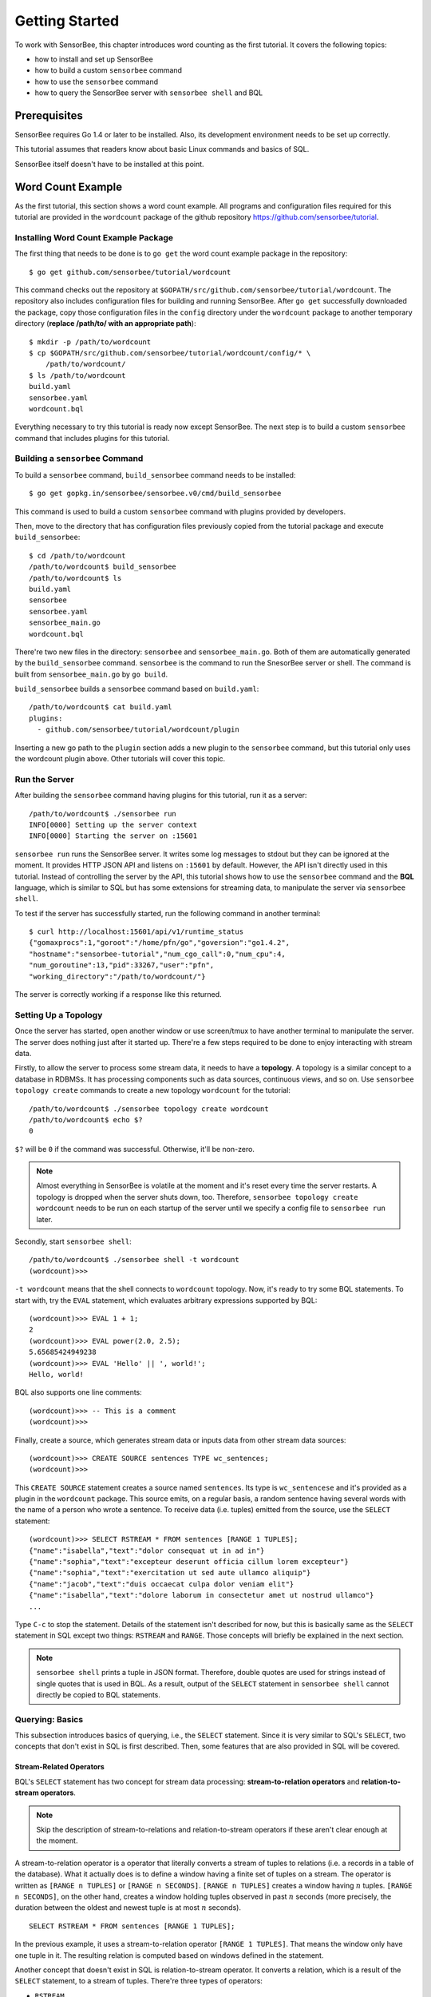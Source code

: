 .. _tutorial_getting_started:

***************
Getting Started
***************

.. todo::

    Add typical errors on each step and how to handle them

To work with SensorBee, this chapter introduces word counting as the first
tutorial. It covers the following topics:

* how to install and set up SensorBee
* how to build a custom ``sensorbee`` command
* how to use the ``sensorbee`` command
* how to query the SensorBee server with ``sensorbee shell`` and BQL

Prerequisites
=============

SensorBee requires Go 1.4 or later to be installed. Also, its development
environment needs to be set up correctly.

This tutorial assumes that readers know about basic Linux commands and basics
of SQL.

SensorBee itself doesn't have to be installed at this point.

.. todo::

    Explain more about Go in detail because not all users of SensorBee are
    familiar with Go although developers needs to know it.


Word Count Example
==================

As the first tutorial, this section shows a word count example. All programs
and configuration files required for this tutorial are provided in the
``wordcount`` package of the github repository
`<https://github.com/sensorbee/tutorial>`_.

Installing Word Count Example Package
-------------------------------------

The first thing that needs to be done is to ``go get`` the word count example
package in the repository::

    $ go get github.com/sensorbee/tutorial/wordcount

This command checks out the repository at
``$GOPATH/src/github.com/sensorbee/tutorial/wordcount``. The repository also
includes configuration files for building and running SensorBee. After
``go get`` successfully downloaded the package, copy those configuration files
in the ``config`` directory under the ``wordcount`` package to another temporary
directory (**replace /path/to/ with an appropriate path**)::

    $ mkdir -p /path/to/wordcount
    $ cp $GOPATH/src/github.com/sensorbee/tutorial/wordcount/config/* \
        /path/to/wordcount/
    $ ls /path/to/wordcount
    build.yaml
    sensorbee.yaml
    wordcount.bql

Everything necessary to try this tutorial is ready now except SensorBee. The
next step is to build a custom ``sensorbee`` command that includes plugins
for this tutorial.

Building a ``sensorbee`` Command
--------------------------------

To build a ``sensorbee`` command, ``build_sensorbee`` command needs to be
installed::

    $ go get gopkg.in/sensorbee/sensorbee.v0/cmd/build_sensorbee

This command is used to build a custom ``sensorbee`` command with plugins
provided by developers.

Then, move to the directory that has configuration files previously copied from
the tutorial package and execute ``build_sensorbee``::

    $ cd /path/to/wordcount
    /path/to/wordcount$ build_sensorbee
    /path/to/wordcount$ ls
    build.yaml
    sensorbee
    sensorbee.yaml
    sensorbee_main.go
    wordcount.bql

There're two new files in the directory: ``sensorbee`` and
``sensorbee_main.go``. Both of them are automatically generated by the
``build_sensorbee`` command. ``sensorbee`` is the command to run the SnesorBee
server or shell. The command is built from ``sensorbee_main.go`` by ``go build``.

``build_sensorbee`` builds a ``sensorbee`` command based on ``build.yaml``::

    /path/to/wordcount$ cat build.yaml
    plugins:
      - github.com/sensorbee/tutorial/wordcount/plugin

Inserting a new go path to the ``plugin`` section adds a new plugin to the
``sensorbee`` command, but this tutorial only uses the wordcount plugin above.
Other tutorials will cover this topic.

Run the Server
--------------

After building the ``sensorbee`` command having plugins for this tutorial,
run it as a server::

    /path/to/wordcount$ ./sensorbee run
    INFO[0000] Setting up the server context
    INFO[0000] Starting the server on :15601

``sensorbee run`` runs the SensorBee server. It writes some log messages to
stdout but they can be ignored at the moment. It provides HTTP JSON API and
listens on ``:15601`` by default. However, the API isn't directly used in this
tutorial. Instead of controlling the server by the API, this tutorial shows
how to use the ``sensorbee`` command and the **BQL** language, which is similar
to SQL but has some extensions for streaming data, to manipulate the server via
``sensorbee shell``.

To test if the server has successfully started, run the following command in
another terminal::

    $ curl http://localhost:15601/api/v1/runtime_status
    {"gomaxprocs":1,"goroot":"/home/pfn/go","goversion":"go1.4.2",
    "hostname":"sensorbee-tutorial","num_cgo_call":0,"num_cpu":4,
    "num_goroutine":13,"pid":33267,"user":"pfn",
    "working_directory":"/path/to/wordcount/"}

The server is correctly working if a response like this returned.

.. todo::

    Provide a /api/v1/status or something like /api/v1/ping to make the document
    simpler.

Setting Up a Topology
---------------------

Once the server has started, open another window or use screen/tmux to have
another terminal to manipulate the server. The server does nothing just after
it started up. There're a few steps required to be done to enjoy interacting
with stream data.

Firstly, to allow the server to process some stream data, it needs to have
a **topology**. A topology is a similar concept to a database in RDBMSs. It has
processing components such as data sources, continuous views, and so on.
Use ``sensorbee topology create`` commands to create a new topology
``wordcount`` for the tutorial::

    /path/to/wordcount$ ./sensorbee topology create wordcount
    /path/to/wordcount$ echo $?
    0

``$?`` will be ``0`` if the command was successful. Otherwise, it'll be
non-zero.

.. note::

    Almost everything in SensorBee is volatile at the moment and it's reset
    every time the server restarts. A topology is dropped when the server shuts
    down, too. Therefore, ``sensorbee topology create wordcount`` needs to be
    run on each startup of the server until we specify a config file to
    ``sensorbee run`` later.

Secondly, start ``sensorbee shell``::

    /path/to/wordcount$ ./sensorbee shell -t wordcount
    (wordcount)>>>

``-t wordcount`` means that the shell connects to ``wordcount`` topology. Now,
it's ready to try some BQL statements. To start with, try the ``EVAL``
statement, which evaluates arbitrary expressions supported by BQL::

    (wordcount)>>> EVAL 1 + 1;
    2
    (wordcount)>>> EVAL power(2.0, 2.5);
    5.65685424949238
    (wordcount)>>> EVAL 'Hello' || ', world!';
    Hello, world!

BQL also supports one line comments::

    (wordcount)>>> -- This is a comment
    (wordcount)>>>

Finally, create a source, which generates stream data or inputs data from other
stream data sources::

    (wordcount)>>> CREATE SOURCE sentences TYPE wc_sentences;
    (wordcount)>>>

This ``CREATE SOURCE`` statement creates a source named ``sentences``. Its type
is ``wc_sentencese`` and it's provided as a plugin in the ``wordcount`` package.
This source emits, on a regular basis, a random sentence having several words
with the name of a person who wrote a sentence. To receive data (i.e. tuples)
emitted from the source, use the ``SELECT`` statement::

    (wordcount)>>> SELECT RSTREAM * FROM sentences [RANGE 1 TUPLES];
    {"name":"isabella","text":"dolor consequat ut in ad in"}
    {"name":"sophia","text":"excepteur deserunt officia cillum lorem excepteur"}
    {"name":"sophia","text":"exercitation ut sed aute ullamco aliquip"}
    {"name":"jacob","text":"duis occaecat culpa dolor veniam elit"}
    {"name":"isabella","text":"dolore laborum in consectetur amet ut nostrud ullamco"}
    ...

Type ``C-c`` to stop the statement. Details of the statement isn't described for
now, but this is basically same as the ``SELECT`` statement in SQL except two
things: ``RSTREAM`` and ``RANGE``. Those concepts will briefly be explained in
the next section.

.. note::

    ``sensorbee shell`` prints a tuple in JSON format. Therefore, double quotes
    are used for strings instead of single quotes that is used in BQL. As a
    result, output of the ``SELECT`` statement in ``sensorbee shell`` cannot
    directly be copied to BQL statements.

Querying: Basics
----------------

This subsection introduces basics of querying, i.e., the ``SELECT`` statement.
Since it is very similar to SQL's ``SELECT``, two concepts that don't exist in
SQL is first described. Then, some features that are also provided in SQL will
be covered.

Stream-Related Operators
^^^^^^^^^^^^^^^^^^^^^^^^

BQL's ``SELECT`` statement has two concept for stream data processing:
**stream-to-relation operators** and **relation-to-stream operators**.

.. note::

    Skip the description of stream-to-relations and relation-to-stream operators
    if these aren't clear enough at the moment.

A stream-to-relation operator is a operator that literally converts a stream of
tuples to relations (i.e. a records in a table of the database). What it
actually does is to define a window having a finite set of tuples on a stream.
The operator is written as ``[RANGE n TUPLES]`` or ``[RANGE n SECONDS]``.
``[RANGE n TUPLES]`` creates a window having :math:`n` tuples.
``[RANGE n SECONDS]``, on the other hand, creates a window holding tuples
observed in past :math:`n` seconds (more precisely, the duration between the
oldest and newest tuple is at most :math:`n` seconds).

::

    SELECT RSTREAM * FROM sentences [RANGE 1 TUPLES];

In the previous example, it uses a stream-to-relation operator
``[RANGE 1 TUPLES]``. That means the window only have one tuple in it. The
resulting relation is computed based on windows defined in the statement.

Another concept that doesn't exist in SQL is relation-to-stream operator. It
converts a relation, which is a result of the ``SELECT`` statement, to a stream
of tuples. There're three types of operators:

* ``RSTREAM``
* ``ISTREAM``
* ``DSTREAM``

``RSTREAM`` emits all tuples in the relation resulting every time a new tuple
arrives and the result is updated. ``ISTREAM`` only emits tuples that are in the
current window and weren't in the previous window, that is, it emits tuples
having newly been inserted into the current relation. ``DSTREAM`` only emits
tuples in the previous relation, that is, it emits tuples deleted in the current
relation.

In the previous example, ``RSTREAM`` is used as a relation-to-stream operator.
Since the resulting relation is same as the input relation (i.e. window), it
only has one tuple in it.

.. note::

    The difference between using ``RSTREAM`` and ``ISTREAM`` should be described
    a little here. Considering the following resulting relation::

        t1: {'a': 1}
        t2: {'a': 2}
        t3: {'a': 2}
        t4: {'a': 3}

    ``RSTREAM`` emits four tuples as a result. On the other hand, ``ISTREAM``
    emits only three tuples::

        t1: {'a': 1}
        t2: {'a': 2}
        t4: {'a': 3}

    The reason why it happens is that the resulting relation wasn't updated at
    :math:`t_3` since both relations at :math:`t_2` and :math:`t_3` have
    the same tuple ``{'a': 2}`` as a result.

    In other words, when using ``ISTREAM`` with ``[RANGE 1 TUPLES]``, a
    resulting tuple is emitted only when it's different from the previous
    resulting tuple. On the other hand, ``RSTREAM`` emits the resulting tuple
    every time regardless of its value.

    Therefore, when the stream-to-relation operator is ``[RANGE 1 TUPLES]``,
    basically prefer ``RSTREAM`` to ``ISTREAM`` unless there's a strong reason
    to use ``ISTREAM``. It leads to less confusing results.

To learn more about these operators, see :ref:`bql_queries` after finishing this
tutorial.

Selection
^^^^^^^^^

The ``SELECT`` statement can partially pick up some fields of input tuples::

    (wordcount)>>> SELECT RSTREAM name FROM sentences [RANGE 1 TUPLES];
    {"name":"isabella"}
    {"name":"isabella"}
    {"name":"jacob"}
    {"name":"isabella"}
    {"name":"jacob"}
    ...

In this example, only the ``name`` field is picked up from input tuples that
have 'name' and 'text' fields.

BQL is schema-less at the moment and the specification of output tuples needs
to be documented by authors of sources. The ``SELECT`` statement is only able
to report an error at runtime instead of reporting it before it actually starts
running. This is also a drawback of being schema-less.

Filtering
^^^^^^^^^

The ``SELECT`` statement supports filtering with the ``WHERE`` clause as SQL
does::

    (wordcount)>>> SELECT RSTREAM * FROM sentences [RANGE 1 TUPLES] WHERE name = 'sophia';
    {"name":"sophia","text":"anim eu occaecat do est enim do ea mollit"}
    {"name":"sophia","text":"cupidatat et mollit consectetur minim et ut deserunt"}
    {"name":"sophia","text":"elit est laborum proident deserunt eu sed consectetur"}
    {"name":"sophia","text":"mollit ullamco ut sunt sit in"}
    {"name":"sophia","text":"enim proident cillum tempor esse occaecat exercitation"}
    ...

This filters out sentences from the user ``sophia``. Any expression which
results in a ``bool`` value can be written in the ``WHERE`` clause.

Grouping and Aggregates
^^^^^^^^^^^^^^^^^^^^^^^

The ``GROUP BY`` clause is also available in BQL::

    (wordcount)>>> SELECT ISTREAM name, count(*) FROM sentences [RANGE 60 SECONDS]
    ... GROUP BY name; -- '...' at the beginning of this line was inserted by the shell
    {"count":1,"name":"isabella"}
    {"count":1,"name":"emma"}
    {"count":2,"name":"isabella"}
    {"count":1,"name":"jacob"}
    {"count":3,"name":"isabella"}
    ...
    {"count":23,"name":"jacob"}
    {"count":32,"name":"isabella"}
    {"count":33,"name":"isabella"}
    {"count":24,"name":"jacob"}
    {"count":14,"name":"sophia"}
    ...

This statement creates groups of users in a 60 second-long window. It returns
pairs of a user and the number of sentences that have been written by the user
in past 60 seconds. In addition to ``count``, BQL also provides built-in
aggregate functions such as ``min``, ``max``, and so on.

Also note that the statement above uses ``ISTREAM`` rather than ``RSTREAM``. The
statement only reports a new count for an updated user while ``RSTREAM`` reports
counts for all users every time it receives a tuple. Seeing the example of
outputs from the statements with ``RSTREAM`` and ``ISTREAM`` makes it easier to
understand their behaviors. When the statement receives ``isabella``, ``emma``,
``isabella``, ``jacob``, and ``isabella`` in this order, ``RSTREAM`` reports
results as shown below (with some comments)::

    (wordcount)>>> SELECT RSTREAM name, count(*) FROM sentences [RANGE 60 SECONDS]
    ... GROUP BY name;
    -- receive 'isabella'
    {"count":1,"name":"isabella"}
    -- receive 'emma'
    {"count":1,"name":"isabella"}
    {"count":1,"name":"emma"}
    -- receive 'isabella'
    {"count":2,"name":"isabella"}
    {"count":1,"name":"emma"}
    -- receive 'jacob'
    {"count":2,"name":"isabella"}
    {"count":1,"name":"emma"}
    {"count":1,"name":"jacob"}
    -- receive 'isabella'
    {"count":3,"name":"isabella"}
    {"count":1,"name":"emma"}
    {"count":1,"name":"jacob"}

On the other hand, ``ISTREAM`` only emits tuples updated in the current
resulting relation::

    (wordcount)>>> SELECT ISTREAM name, count(*) FROM sentences [RANGE 60 SECONDS]
    ... GROUP BY name;
    -- receive 'isabella'
    {"count":1,"name":"isabella"}
    -- receive 'emma', the count of 'isabella' isn't updated
    {"count":1,"name":"emma"}
    -- receive 'isabella'
    {"count":2,"name":"isabella"}
    -- receive 'jacob'
    {"count":1,"name":"jacob"}
    -- receive 'isabella'
    {"count":3,"name":"isabella"}

This is one typical situation that ``ISTREAM`` works well.

Tokenizing Sentences
--------------------

To perform word counting, sentences that contained in ``sources`` needs to be
split up into words. There could be a user-defined function (UDF)
``tokenize(sentence)`` that returns an array of strings::

    SELECT RSTREAM name, tokenize(text) AS words FROM sentences ...

A resulting tuple of this statement may look like::

    {
        'name': 'emma',
        'words': ['exercitation', 'ut', 'sed', 'aute', 'ullamco', 'aliquip']
    }

However, to count words with the ``GROUP BY`` clause and the ``count`` function,
the tuple above further needs to be split up into tuples so that each tuple has
one word instead of an array of words::

    {'name': 'emma', 'word': 'exercitation'}
    {'name': 'emma', 'word': 'ut'}
    {'name': 'emma', 'word': 'sed'}
    {'name': 'emma', 'word': 'aute'}
    {'name': 'emma', 'word': 'ullamco'}
    {'name': 'emma', 'word': 'aliquip'}

With these results, the statement below can compute a count of each word::

    SELECT ISTREAM word, count(*) FROM some_stream [RANGE 60 SECONDS]
        GROUP BY word;

To create a stream like this from tuples emitted from ``sentences``, BQL
provides a **user-defined stream-generating function (UDSF)**. A UDSF is able
to emit multiple tuples from one input tuple, that cannot be done with the
``SELECT`` statement itself. ``wordcount`` package in this tutorial provides
a UDSF ``wc_tokenizer(stream, field)``: where ``name`` is the name of the input
stream and ``field`` is the name of the field containing a sentence to be
tokenized. Both arguments need to be string values.

::

    (wordcount)>>> SELECT RSTREAM * FROM wc_tokenizer('sentences', 'text') [RANGE 1 TUPLES];
    {"name":"ethan","text":"duis"}
    {"name":"ethan","text":"lorem"}
    {"name":"ethan","text":"adipiscing"}
    {"name":"ethan","text":"velit"}
    {"name":"ethan","text":"dolor"}
    ...

In this example, ``wc_tokenizer`` receives tuples from the ``sentences`` stream
and tokenizes sentences contained in the ``text`` field of input tuples. Then,
it emits each tokenized word as a separated tuple.

.. note::

    As shown above, a UDSF is one of the most powerful tools to extend BQL's
    capability. It can virtually do anything that can be done for stream data.
    To learn how to develop it, see :ref:`server_programming_go_udsfs`.

Creating a Stream
-----------------

Although it's ready to count tokenized words, it's easier to have something like
a view to avoid writing ``wc_tokenizer('sentences', 'text')`` every time
issuing a new query. BQL has a **stream** (a.k.a a **continuous view**), which
just works like a view in RDBMSs. A stream can be created by the
``CREATE STREAM`` statement::

    (wordcount)>>> CREATE STREAM words AS
    ... SELECT RSTREAM name, text AS word
    ... FROM wc_tokenizer('sentences', 'text') [RANGE 1 TUPLES];
    (wordcount)>>>

This statement creates a new stream called ``words``. The stream renames
``text`` field to ``word``. The stream can be referred by the ``FROM`` clause
of the ``SELECT`` statement as follows::

    (wordcount)>>> SELECT RSTREAM * FROM words [RANGE 1 TUPLES];
    {"name":"isabella","word":"pariatur"}
    {"name":"isabella","word":"adipiscing"}
    {"name":"isabella","word":"id"}
    {"name":"isabella","word":"et"}
    {"name":"isabella","word":"aute"}
    ...

A stream can be specified in the ``FROM`` clause of multiple ``SELECT``
statements so that it can fork as many as required.

Counting Words
--------------

After creating the ``words`` stream, words can be counted as follows::

    (wordcount)>>> SELECT ISTREAM word, count(*) FROM words [RANGE 60 SECONDS]
    ... GROUP BY word;
    {"count":1,"word":"aute"}
    {"count":1,"word":"eu"}
    {"count":1,"word":"quis"}
    {"count":1,"word":"adipiscing"}
    {"count":1,"word":"ut"}
    ...
    {"count":47,"word":"mollit"}
    {"count":35,"word":"tempor"}
    {"count":100,"word":"in"}
    {"count":38,"word":"sint"}
    {"count":79,"word":"dolor"}
    ...

This statement counts the number of occurrences of each word appeared in past 60
seconds. By creating another stream based on the ``SELECT`` statement above,
Further statistical information can be obtained::

    (wordcount)>>> CREATE STREAM word_counts AS
    ... SELECT ISTREAM word, count(*) FROM words [RANGE 60 SECONDS]
    ... GROUP BY word;
    (wordcount)>>> (wordcount)>>> SELECT RSTREAM max(count), min(count)
    ... FROM word_counts [RANGE 60 SECONDS];
    {"max":52,"min":52}
    {"max":120,"min":52}
    {"max":120,"min":50}
    {"max":165,"min":50}
    {"max":165,"min":45}
    ...
    {"max":204,"min":31}
    {"max":204,"min":30}
    {"max":204,"min":29}
    {"max":204,"min":28}
    {"max":204,"min":27}
    ...

The ``CREATE STREAM`` statement above creates a new stream ``word_counts``. The
next ``SELECT`` statement computes the maximum and minimum counts over words
observed in past 60 seconds.

Using a BQL File
----------------

All statements above will be cleared once the SensorBee server is restarted. By
using a BQL file, a topology can be set up on each startup of the server. A BQL
file can contain multiple BQL statements. For statements used in this tutorial,
the file can contain following statements::

    CREATE SOURCE sentences TYPE wc_sentences;

    CREATE STREAM words AS
        SELECT RSTREAM name, text AS word
            FROM wc_tokenizer('sentences', 'text') [RANGE 1 TUPLES];

    CREATE STREAM word_counts AS
        SELECT ISTREAM word, count(*)
            FROM words [RANGE 60 SECONDS]
            GROUP BY word;

.. note::

    A BQL file cannot have the ``SELECT`` statement because it doesn't stop
    until it's manually stopped.

To apply the BQL file to the server, a configuration file for ``sensorbee run``
needs to be provided in YAML format. The name of the configuration file is often
``sensorbee.yaml``. For this tutorial, the file has the following content::

    topologies:
      wordcount:
        bql_file: wordcount.bql

``topologies`` is one of the top-level parameters related to topologies in
the server. It has names of topologies to be created on startup. In the file
above, there's only one topology ``wordcount``. Each topology has ``bql_file``
parameter to specify which BQL file to be executed. There's ``wordcount.bql``
in the ``config`` directly and the configuration file above specifies it.

With this configuration file, the SensorBee server can be started as follows::

    /path/to/wordcount$ ./sensorbee run -c sensorbee.yaml
    INFO[0000] Setting up the server context
    INFO[0000] Setting up the topology                       topology=wordcount
    INFO[0000] Starting the server on :15601

As it's written in log messages, the topology ``wordcount`` is created before
the server actually starts.

Summary
-------

This tutorial provided a brief overview of SensorBee through word counting.
First of all, it showed how to build a custom ``sensorbee`` command to work with
the tutorial. Second of all, running the server and setting up a topology with
BQL was explained. Then, querying toward streams and how to create a new stream
from ``SELECT`` was introduced. Finally, word counting was performed over a
newly created stream and BQL statements that create a source and streams were
persistent in a BQL file so that the server can re-execute those statements on
its startup.

This chapter introduced the first tutorial and there're other tutorials and
samples to learn how to integrate SensorBee with other tools and libraries.

Advanced Examples
=================

Querying With WebSocket From JavaScript
---------------------------------------
